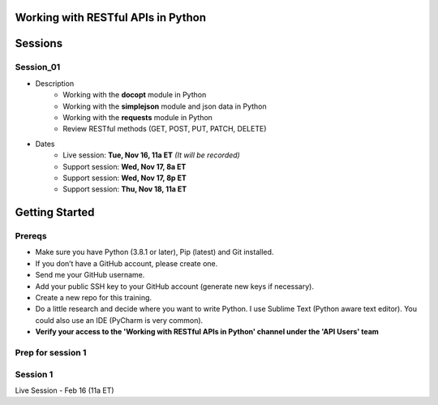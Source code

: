 Working with RESTful APIs in Python
===================================

Sessions
========

Session_01
----------
- Description
    + Working with the **docopt** module in Python
    + Working with the **simplejson** module and json data in Python
    + Working with the **requests** module in Python
    + Review RESTful methods (GET, POST, PUT, PATCH, DELETE)

- Dates
	+ Live session:     **Tue, Nov 16, 11a ET** *(It will be recorded)*
	+ Support session:  **Wed, Nov 17, 8a ET**
	+ Support session:  **Wed, Nov 17, 8p ET**
	+ Support session:  **Thu, Nov 18, 11a ET**


Getting Started
===============

Prereqs
-------
- Make sure you have Python (3.8.1 or later), Pip (latest) and Git installed.
- If you don’t have a GitHub account, please create one.
- Send me your GitHub username.
- Add your public SSH key to your GitHub account (generate new keys if necessary).
- Create a new repo for this training.
- Do a little research and decide where you want to write Python. I use Sublime Text (Python aware text editor). You could also use an IDE (PyCharm is very common).
- **Verify your access to the 'Working with RESTful APIs in Python' channel under the 'API Users' team**




Prep for session 1
------------------






Session 1
---------
Live Session - Feb 16 (11a ET)

